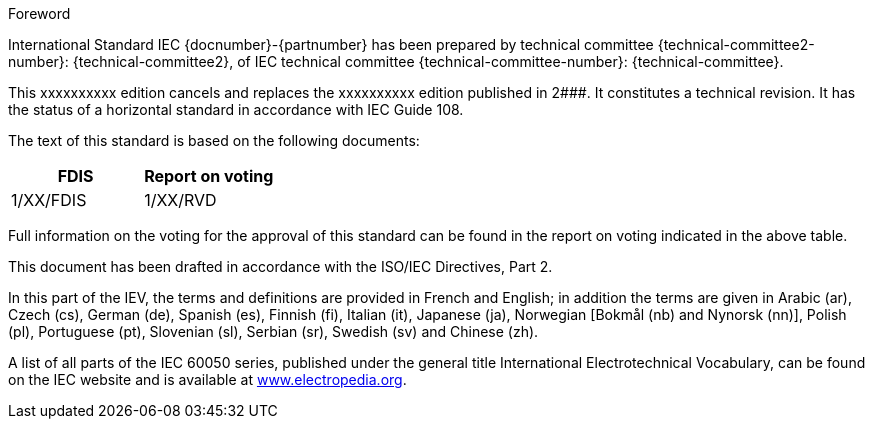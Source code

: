 [[foreword]]
.Foreword
International Standard IEC {docnumber}-{partnumber} has been prepared by technical committee {technical-committee2-number}: {technical-committee2}, of IEC technical committee {technical-committee-number}: {technical-committee}.

// In the case of a new edition replacing a previous edition, complete the following paragraph. In the case of a first edition, delete it, as it does not apply.

This xxxxxxxxxx edition cancels and replaces the xxxxxxxxxx edition published in 2###. It constitutes a technical revision. It has the status of a horizontal standard in accordance with IEC Guide 108.

The text of this standard is based on the following documents:

|===
|FDIS	|Report on voting

|1/XX/FDIS	|1/XX/RVD
|===

Full information on the voting for the approval of this standard can be found in the report on voting indicated in the above table.

This document has been drafted in accordance with the ISO/IEC Directives, Part 2.

// In the following paragraph, delete the additional languages that do not apply.

In this part of the IEV, the terms and definitions are provided in French and English; in addition the terms are given in Arabic (ar), Czech (cs), German (de), Spanish (es), Finnish (fi), Italian (it), Japanese (ja), Norwegian [Bokmål (nb) and Nynorsk (nn)], Polish (pl), Portuguese (pt), Slovenian (sl), Serbian (sr), Swedish (sv) and Chinese (zh).

A list of all parts of the IEC 60050 series, published under the general title International Electrotechnical Vocabulary, can be found on the IEC website and is available at link:http://www.electropedia.org[www.electropedia.org].

